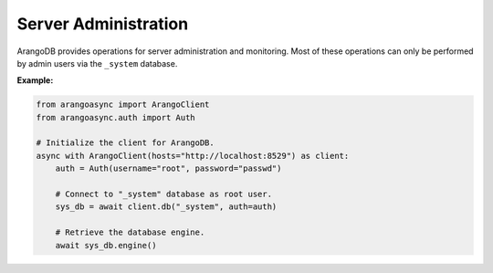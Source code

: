 Server Administration
---------------------

ArangoDB provides operations for server administration and monitoring.
Most of these operations can only be performed by admin users via the
``_system`` database.

**Example:**

.. code-block:: python

    from arangoasync import ArangoClient
    from arangoasync.auth import Auth

    # Initialize the client for ArangoDB.
    async with ArangoClient(hosts="http://localhost:8529") as client:
        auth = Auth(username="root", password="passwd")

        # Connect to "_system" database as root user.
        sys_db = await client.db("_system", auth=auth)

        # Retrieve the database engine.
        await sys_db.engine()
